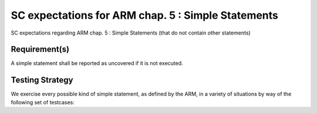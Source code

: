 SC expectations for ARM chap. 5 : Simple Statements
===================================================

SC expectations regarding ARM chap. 5 : Simple Statements (that do not contain other statements)


Requirement(s)
--------------



A simple statement shall be reported as uncovered if it is not executed.


Testing Strategy
----------------



We exercise every possible kind of simple statement, as defined by the ARM,
in a variety of situations by way of the following set of testcases:


.. qmlink:: TCIndexImporter

   *



